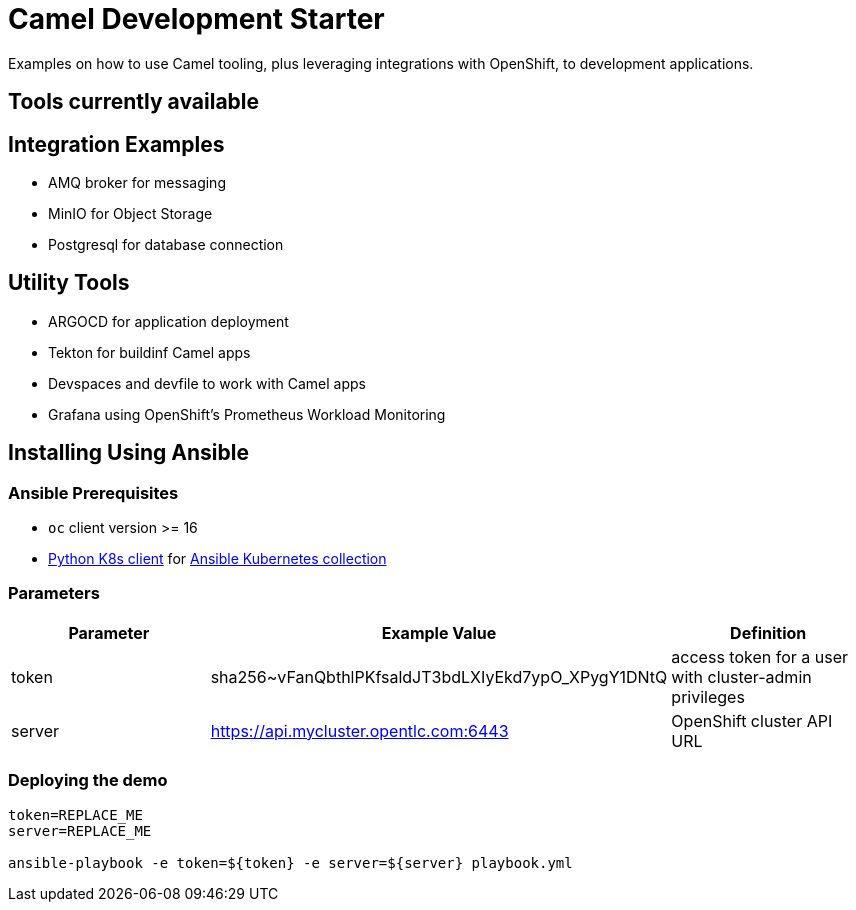 = Camel Development Starter

Examples on how to use Camel tooling, plus leveraging integrations with OpenShift, to development applications.

== Tools currently available

== Integration Examples

* AMQ broker for messaging
* MinIO for Object Storage
* Postgresql for database connection

== Utility Tools

* ARGOCD for application deployment
* Tekton for buildinf Camel apps
* Devspaces and devfile to work with Camel apps
* Grafana using OpenShift's Prometheus Workload Monitoring

== Installing Using Ansible

=== Ansible Prerequisites

* `oc` client version >= 16
* https://pypi.org/project/kubernetes/[Python K8s client] for https://docs.ansible.com/ansible/latest/collections/kubernetes/core/index.html[Ansible Kubernetes collection] 

=== Parameters

[options="header"]
|=======================
| Parameter | Example Value                                      | Definition
| token     | sha256~vFanQbthlPKfsaldJT3bdLXIyEkd7ypO_XPygY1DNtQ | access token for a user with cluster-admin privileges
| server    | https://api.mycluster.opentlc.com:6443             | OpenShift cluster API URL
|=======================


=== Deploying the demo

----
token=REPLACE_ME
server=REPLACE_ME

ansible-playbook -e token=${token} -e server=${server} playbook.yml
----
